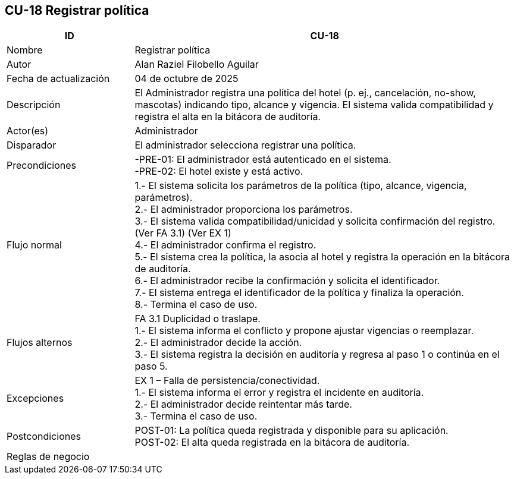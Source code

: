 == CU-18 Registrar política
[cols="25,~",options="header"]
|===
| ID | CU-18
| Nombre | Registrar política
| Autor | Alan Raziel Filobello Aguilar
| Fecha de actualización | 04 de octubre de 2025
| Descripción | El Administrador registra una política del hotel (p. ej., cancelación, no-show, mascotas) indicando tipo, alcance y vigencia. El sistema valida compatibilidad y registra el alta en la bitácora de auditoría.
| Actor(es) | Administrador
| Disparador | El administrador selecciona registrar una política.
| Precondiciones | -PRE-01: El administrador está autenticado en el sistema. +
-PRE-02: El hotel existe y está activo.
| Flujo normal |
1.- El sistema solicita los parámetros de la política (tipo, alcance, vigencia, parámetros). +
2.- El administrador proporciona los parámetros. +
3.- El sistema valida compatibilidad/unicidad y solicita confirmación del registro. (Ver FA 3.1) (Ver EX 1) +
4.- El administrador confirma el registro. +
5.- El sistema crea la política, la asocia al hotel y registra la operación en la bitácora de auditoría. +
6.- El administrador recibe la confirmación y solicita el identificador. +
7.- El sistema entrega el identificador de la política y finaliza la operación. +
8.- Termina el caso de uso.
| Flujos alternos |
FA 3.1 Duplicidad o traslape. +
1.- El sistema informa el conflicto y propone ajustar vigencias o reemplazar. +
2.- El administrador decide la acción. +
3.- El sistema registra la decisión en auditoría y regresa al paso 1 o continúa en el paso 5.
| Excepciones |
EX 1 – Falla de persistencia/conectividad. +
1.- El sistema informa el error y registra el incidente en auditoría. +
2.- El administrador decide reintentar más tarde. +
3.- Termina el caso de uso.
| Postcondiciones | POST-01: La política queda registrada y disponible para su aplicación. +
POST-02: El alta queda registrada en la bitácora de auditoría.
| Reglas de negocio |
|===
